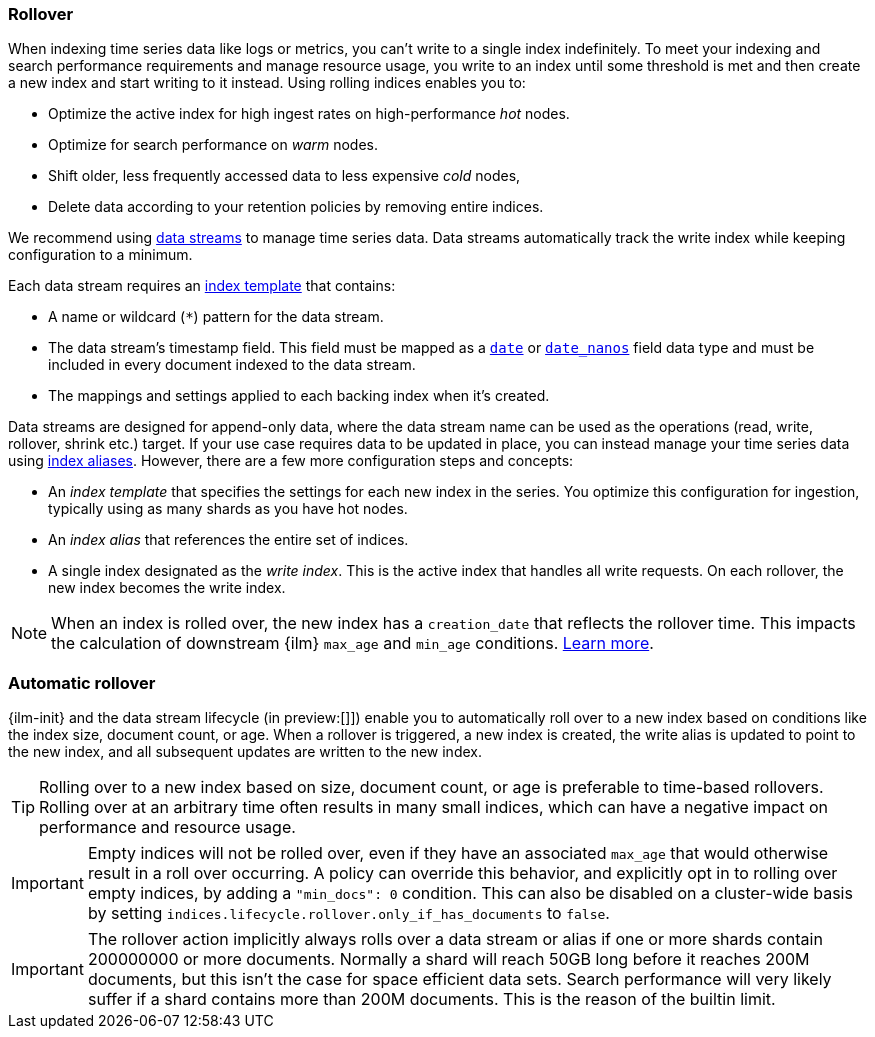[[index-rollover]]
=== Rollover

When indexing time series data like logs or metrics, you can't write to a single index indefinitely. 
To meet your indexing and search performance requirements and manage resource usage, 
you write to an index until some threshold is met and then create a new index and start writing to it instead. 
Using rolling indices enables you to:

* Optimize the active index for high ingest rates on high-performance _hot_ nodes.
* Optimize for search performance on _warm_ nodes.
* Shift older, less frequently accessed data to less expensive _cold_ nodes,
* Delete data according to your retention policies by removing entire indices.

We recommend using <<indices-create-data-stream, data streams>> to manage time series
data. Data streams automatically track the write index while keeping configuration to a minimum.

Each data stream requires an <<index-templates,index template>> that contains:

* A name or wildcard (`*`) pattern for the data stream.

* The data stream's timestamp field. This field must be mapped as a
  <<date,`date`>> or <<date_nanos,`date_nanos`>> field data type and must be
  included in every document indexed to the data stream.
  
  * The mappings and settings applied to each backing index when it's created.

Data streams are designed for append-only data, where the data stream name
can be used as the operations (read, write, rollover, shrink etc.) target.
If your use case requires data to be updated in place, you can instead manage
your time series data using <<aliases,index aliases>>. However, there are a few
more configuration steps and concepts:

* An _index template_ that specifies the settings for each new index in the series.
You optimize this configuration for ingestion, typically using as many shards as you have hot nodes.
* An _index alias_ that references the entire set of indices. 
* A single index designated as the _write index_.
This is the active index that handles all write requests. 
On each rollover, the new index becomes the write index. 

[NOTE]
====
When an index is rolled over, the new index has a `creation_date` that reflects
the rollover time. This impacts the calculation of downstream {ilm} `max_age` and `min_age` conditions. 
<<min-age-calculation,Learn more>>.
====

[discrete]
[[ilm-automatic-rollover]]
=== Automatic rollover

{ilm-init} and the data stream lifecycle (in preview:[]]) enable you to automatically roll over to a new index based
on conditions like the index size, document count, or age. When a rollover is triggered, a new
index is created, the write alias is updated to point to the new index, and all
subsequent updates are written to the new index.

TIP: Rolling over to a new index based on size, document count, or age is preferable
to time-based rollovers. Rolling over at an arbitrary time often results in
many small indices, which can have a negative impact on performance and
resource usage.

IMPORTANT: Empty indices will not be rolled over, even if they have an associated `max_age` that
would otherwise result in a roll over occurring. A policy can override this behavior, and explicitly
opt in to rolling over empty indices, by adding a `"min_docs": 0` condition. This can also be
disabled on a cluster-wide basis by setting `indices.lifecycle.rollover.only_if_has_documents` to
`false`.

IMPORTANT: The rollover action implicitly always rolls over a data stream or alias if one or more shards contain
200000000 or more documents. Normally a shard will reach 50GB long before it reaches 200M documents,
but this isn't the case for space efficient data sets. Search performance will very likely suffer
if a shard contains more than 200M documents. This is the reason of the builtin limit.

